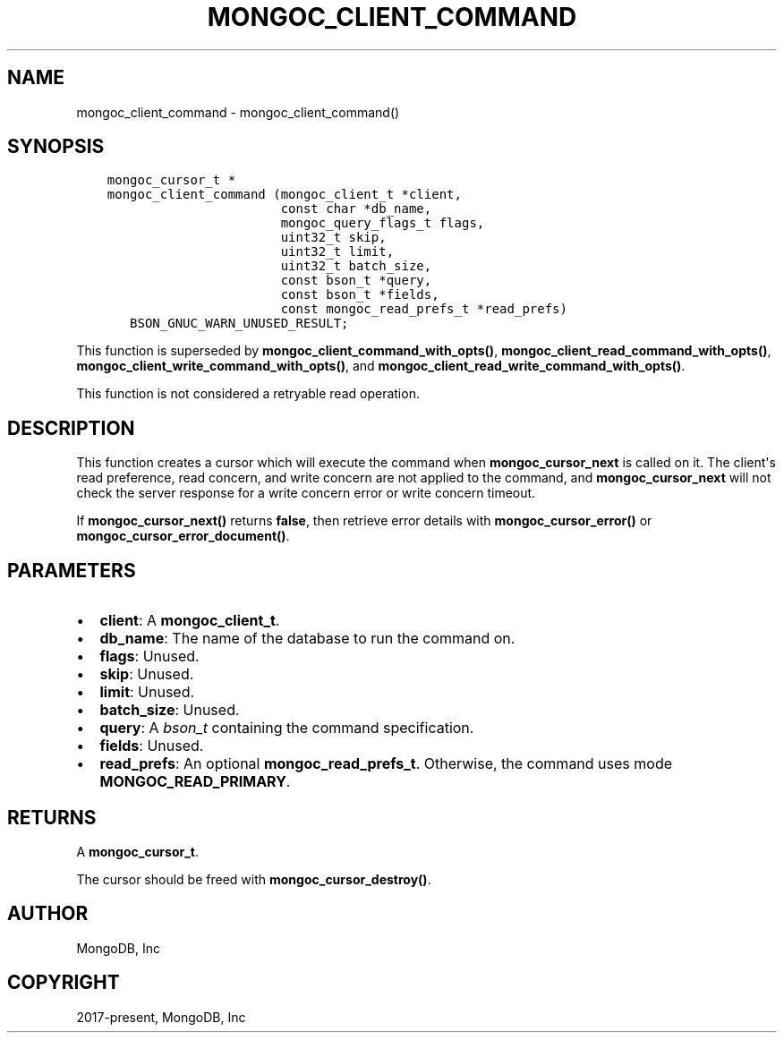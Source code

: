 .\" Man page generated from reStructuredText.
.
.TH "MONGOC_CLIENT_COMMAND" "3" "Nov 17, 2021" "1.20.0" "libmongoc"
.SH NAME
mongoc_client_command \- mongoc_client_command()
.
.nr rst2man-indent-level 0
.
.de1 rstReportMargin
\\$1 \\n[an-margin]
level \\n[rst2man-indent-level]
level margin: \\n[rst2man-indent\\n[rst2man-indent-level]]
-
\\n[rst2man-indent0]
\\n[rst2man-indent1]
\\n[rst2man-indent2]
..
.de1 INDENT
.\" .rstReportMargin pre:
. RS \\$1
. nr rst2man-indent\\n[rst2man-indent-level] \\n[an-margin]
. nr rst2man-indent-level +1
.\" .rstReportMargin post:
..
.de UNINDENT
. RE
.\" indent \\n[an-margin]
.\" old: \\n[rst2man-indent\\n[rst2man-indent-level]]
.nr rst2man-indent-level -1
.\" new: \\n[rst2man-indent\\n[rst2man-indent-level]]
.in \\n[rst2man-indent\\n[rst2man-indent-level]]u
..
.SH SYNOPSIS
.INDENT 0.0
.INDENT 3.5
.sp
.nf
.ft C
mongoc_cursor_t *
mongoc_client_command (mongoc_client_t *client,
                       const char *db_name,
                       mongoc_query_flags_t flags,
                       uint32_t skip,
                       uint32_t limit,
                       uint32_t batch_size,
                       const bson_t *query,
                       const bson_t *fields,
                       const mongoc_read_prefs_t *read_prefs)
   BSON_GNUC_WARN_UNUSED_RESULT;
.ft P
.fi
.UNINDENT
.UNINDENT
.sp
This function is superseded by \fBmongoc_client_command_with_opts()\fP, \fBmongoc_client_read_command_with_opts()\fP, \fBmongoc_client_write_command_with_opts()\fP, and \fBmongoc_client_read_write_command_with_opts()\fP\&.
.sp
This function is not considered a retryable read operation.
.SH DESCRIPTION
.sp
This function creates a cursor which will execute the command when \fBmongoc_cursor_next\fP is called on it. The client\(aqs read preference, read concern, and write concern are not applied to the command, and \fBmongoc_cursor_next\fP will not check the server response for a write concern error or write concern timeout.
.sp
If \fBmongoc_cursor_next()\fP returns \fBfalse\fP, then retrieve error details with \fBmongoc_cursor_error()\fP or \fBmongoc_cursor_error_document()\fP\&.
.SH PARAMETERS
.INDENT 0.0
.IP \(bu 2
\fBclient\fP: A \fBmongoc_client_t\fP\&.
.IP \(bu 2
\fBdb_name\fP: The name of the database to run the command on.
.IP \(bu 2
\fBflags\fP: Unused.
.IP \(bu 2
\fBskip\fP: Unused.
.IP \(bu 2
\fBlimit\fP: Unused.
.IP \(bu 2
\fBbatch_size\fP: Unused.
.IP \(bu 2
\fBquery\fP: A \fI\%bson_t\fP containing the command specification.
.IP \(bu 2
\fBfields\fP: Unused.
.IP \(bu 2
\fBread_prefs\fP: An optional \fBmongoc_read_prefs_t\fP\&. Otherwise, the command uses mode \fBMONGOC_READ_PRIMARY\fP\&.
.UNINDENT
.SH RETURNS
.sp
A \fBmongoc_cursor_t\fP\&.
.sp
The cursor should be freed with \fBmongoc_cursor_destroy()\fP\&.
.SH AUTHOR
MongoDB, Inc
.SH COPYRIGHT
2017-present, MongoDB, Inc
.\" Generated by docutils manpage writer.
.
